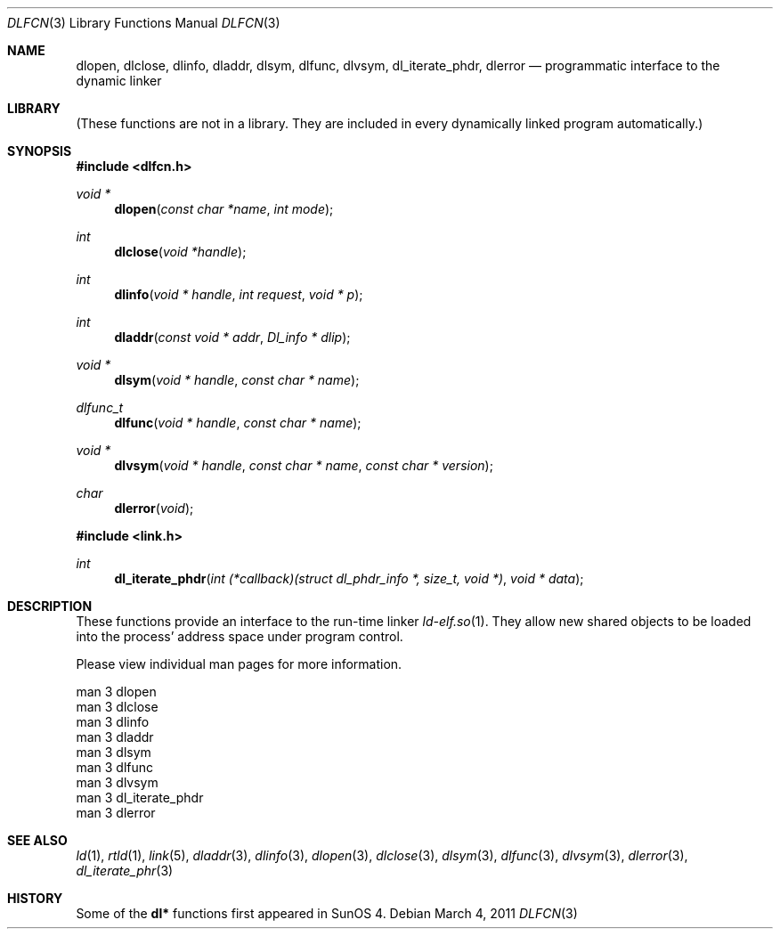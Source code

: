 .\"	$NetBSD: dlfcn.3,v 1.30 2010/12/24 13:00:24 wiz Exp $
.\"
.\" Copyright (c) 1998 The NetBSD Foundation, Inc.
.\" All rights reserved.
.\"
.\" This code is derived from software contributed to The NetBSD Foundation
.\" by Paul Kranenburg.
.\"
.\" Redistribution and use in source and binary forms, with or without
.\" modification, are permitted provided that the following conditions
.\" are met:
.\" 1. Redistributions of source code must retain the above copyright
.\"    notice, this list of conditions and the following disclaimer.
.\" 2. Redistributions in binary form must reproduce the above copyright
.\"    notice, this list of conditions and the following disclaimer in the
.\"    documentation and/or other materials provided with the distribution.
.\"
.\" THIS SOFTWARE IS PROVIDED BY THE NETBSD FOUNDATION, INC. AND CONTRIBUTORS
.\" ``AS IS'' AND ANY EXPRESS OR IMPLIED WARRANTIES, INCLUDING, BUT NOT LIMITED
.\" TO, THE IMPLIED WARRANTIES OF MERCHANTABILITY AND FITNESS FOR A PARTICULAR
.\" PURPOSE ARE DISCLAIMED.  IN NO EVENT SHALL THE FOUNDATION OR CONTRIBUTORS
.\" BE LIABLE FOR ANY DIRECT, INDIRECT, INCIDENTAL, SPECIAL, EXEMPLARY, OR
.\" CONSEQUENTIAL DAMAGES (INCLUDING, BUT NOT LIMITED TO, PROCUREMENT OF
.\" SUBSTITUTE GOODS OR SERVICES; LOSS OF USE, DATA, OR PROFITS; OR BUSINESS
.\" INTERRUPTION) HOWEVER CAUSED AND ON ANY THEORY OF LIABILITY, WHETHER IN
.\" CONTRACT, STRICT LIABILITY, OR TORT (INCLUDING NEGLIGENCE OR OTHERWISE)
.\" ARISING IN ANY WAY OUT OF THE USE OF THIS SOFTWARE, EVEN IF ADVISED OF THE
.\" POSSIBILITY OF SUCH DAMAGE.
.\"
.Dd March 4, 2011
.Dt DLFCN 3
.Os
.Sh NAME
.Nm dlopen ,
.Nm dlclose ,
.Nm dlinfo ,
.Nm dladdr ,
.Nm dlsym ,
.Nm dlfunc ,
.Nm dlvsym ,
.Nm dl_iterate_phdr ,
.Nm dlerror
.Nd programmatic interface to the dynamic linker
.Sh LIBRARY
(These functions are not in a library.
They are included in every dynamically linked program automatically.)
.Sh SYNOPSIS
.In dlfcn.h
.Ft "void *"
.Fn dlopen "const char *name" "int mode"
.Ft "int"
.Fn dlclose "void *handle"
.Ft "int"
.Fn dlinfo "void * handle" "int request" "void * p"
.Ft "int"
.Fn dladdr "const void * addr" "Dl_info * dlip"
.Ft "void *"
.Fn dlsym "void * handle" "const char * name"
.Ft dlfunc_t
.Fn dlfunc "void * handle" "const char * name"
.Ft "void *"
.Fn dlvsym "void * handle" "const char * name" "const char * version"
.Ft "char"
.Fn dlerror "void"
.In link.h
.Ft "int"
.Fn dl_iterate_phdr "int (*callback)(struct dl_phdr_info *, size_t, void *)" "void * data"
.Sh DESCRIPTION
These functions provide an interface to the run-time linker
.Xr ld-elf.so 1 .
They allow new shared objects to be loaded into the process' address space
under program control.
.Pp
Please view individual man pages for more information.
.Pp
.Bd -literal
man 3 dlopen
man 3 dlclose
man 3 dlinfo
man 3 dladdr
man 3 dlsym
man 3 dlfunc
man 3 dlvsym
man 3 dl_iterate_phdr
man 3 dlerror
.Ed
.Sh SEE ALSO
.Xr ld 1 ,
.Xr rtld 1 ,
.Xr link 5 ,
.Xr dladdr 3 ,
.Xr dlinfo 3 ,
.Xr dlopen 3 ,
.Xr dlclose 3 ,
.Xr dlsym 3 ,
.Xr dlfunc 3 ,
.Xr dlvsym 3 ,
.Xr dlerror 3 ,
.Xr dl_iterate_phr 3
.Sh HISTORY
Some of the
.Nm dl*
functions first appeared in SunOS 4.
